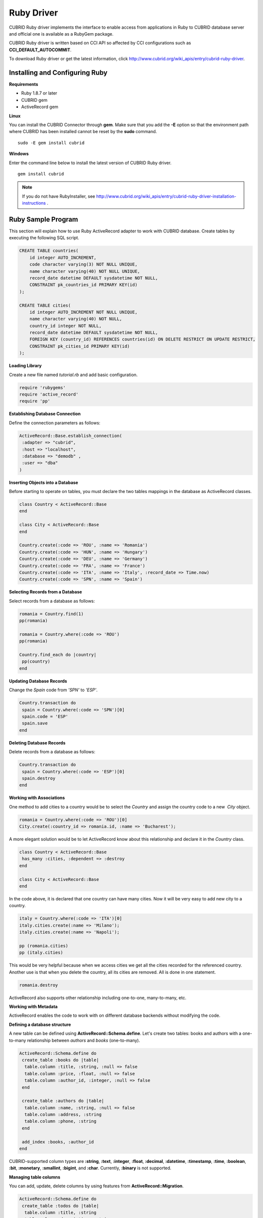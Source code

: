 ***********
Ruby Driver
***********

CUBRID Ruby driver implements the interface to enable access from applications in Ruby to CUBRID database server and official one is available as a RubyGem package.

CUBRID Ruby driver is written based on CCI API so affected by CCI configurations such as **CCI_DEFAULT_AUTOCOMMIT**.

To download Ruby driver or get the latest information, click http://www.cubrid.org/wiki_apis/entry/cubrid-ruby-driver.

Installing and Configuring Ruby
===============================

**Requirements**

*   Ruby 1.8.7 or later
*   CUBRID gem
*   ActiveRecord gem

**Linux**

You can install the CUBRID Connector through **gem**. Make sure that you add the **-E** option so that the environment path where CUBRID has been installed cannot be reset by the **sudo** command. ::

    sudo -E gem install cubrid

**Windows**

Enter the command line below to install the latest version of CUBRID Ruby driver. ::

    gem install cubrid

.. note:: 

    If you do not have RubyInstaller, see http://www.cubrid.org/wiki_apis/entry/cubrid-ruby-driver-installation-instructions .

Ruby Sample Program
===================

This section will explain how to use Ruby ActiveRecord adapter to work with CUBRID database. Create tables by executing the following SQL script.

.. code-block:: sql

    CREATE TABLE countries(
        id integer AUTO_INCREMENT,
        code character varying(3) NOT NULL UNIQUE,
        name character varying(40) NOT NULL UNIQUE,
        record_date datetime DEFAULT sysdatetime NOT NULL,
        CONSTRAINT pk_countries_id PRIMARY KEY(id)
    );
    
    CREATE TABLE cities(
        id integer AUTO_INCREMENT NOT NULL UNIQUE,
        name character varying(40) NOT NULL,
        country_id integer NOT NULL,
        record_date datetime DEFAULT sysdatetime NOT NULL,
        FOREIGN KEY (country_id) REFERENCES countries(id) ON DELETE RESTRICT ON UPDATE RESTRICT,
        CONSTRAINT pk_cities_id PRIMARY KEY(id)
    );

**Loading Library**

Create a new file named *tutorial.rb* and add basic configuration.

.. code-block:: ruby

    require 'rubygems'
    require 'active_record'
    require 'pp'

**Establishing Database Connection**

Define the connection parameters as follows:

.. code-block:: ruby

    ActiveRecord::Base.establish_connection(
     :adapter => "cubrid",
     :host => "localhost",
     :database => "demodb" ,
     :user => "dba"
    )

**Inserting Objects into a Database**

Before starting to operate on tables, you must declare the two tables mappings in the database as ActiveRecord classes.

.. code-block:: ruby

    class Country < ActiveRecord::Base
    end
     
    class City < ActiveRecord::Base
    end
     
    Country.create(:code => 'ROU', :name => 'Romania')
    Country.create(:code => 'HUN', :name => 'Hungary')
    Country.create(:code => 'DEU', :name => 'Germany')
    Country.create(:code => 'FRA', :name => 'France')
    Country.create(:code => 'ITA', :name => 'Italy', :record_date => Time.now)
    Country.create(:code => 'SPN', :name => 'Spain')

**Selecting Records from a Database**

Select records from a database as follows:

.. code-block:: ruby

    romania = Country.find(1)
    pp(romania)
     
    romania = Country.where(:code => 'ROU')
    pp(romania)
     
    Country.find_each do |country|
     pp(country)
    end

**Updating Database Records**

Change the *Spain* code from *'SPN'* to *'ESP'*.

.. code-block:: ruby

    Country.transaction do
     spain = Country.where(:code => 'SPN')[0]
     spain.code = 'ESP'
     spain.save
    end

**Deleting Database Records**

Delete records from a database as follows:

.. code-block:: ruby

    Country.transaction do
     spain = Country.where(:code => 'ESP')[0]
     spain.destroy
    end

**Working with Associations**

One method to add cities to a country would be to select the *Country* and assign the country code to a new  *City* object.

.. code-block:: ruby

    romania = Country.where(:code => 'ROU')[0]
    City.create(:country_id => romania.id, :name => 'Bucharest');

A more elegant solution would be to let ActiveRecord know about this relationship and declare it in the *Country* class.

.. code-block:: ruby

    class Country < ActiveRecord::Base
     has_many :cities, :dependent => :destroy
    end
     
    class City < ActiveRecord::Base
    end

In the code above, it is declared that one country can have many cities. Now it will be very easy to add new city to a country.

.. code-block:: ruby

    italy = Country.where(:code => 'ITA')[0]
    italy.cities.create(:name => 'Milano');
    italy.cities.create(:name => 'Napoli');
     
    pp (romania.cities)
    pp (italy.cities)

This would be very helpful because when we access cities we get all the cities recorded for the referenced country. Another use is that when you delete the country, all its cities are removed. All is done in one statement.

.. code-block:: ruby

    romania.destroy

ActiveRecord also supports other relationship including one-to-one, many-to-many, etc.

**Working with Metadata**

ActiveRecord enables the code to work with on different database backends without modifying the code.

**Defining a database structure**

A new table can be defined using **ActiveRecord::Schema.define**. Let's create two tables: books and authors with a one-to-many relationship between *authors* and *books* (one-to-many).

.. code-block:: ruby

    ActiveRecord::Schema.define do
     create_table :books do |table|
      table.column :title, :string, :null => false
      table.column :price, :float, :null => false
      table.column :author_id, :integer, :null => false
     end
      
     create_table :authors do |table|
      table.column :name, :string, :null => false
      table.column :address, :string
      table.column :phone, :string
     end
     
     add_index :books, :author_id
    end

CUBRID-supported column types are **:string**, **:text**, **:integer**, **:float**, **:decimal**, **:datetime**, **:timestamp**, **:time**, **:boolean**, **:bit**, **:monetary**, **:smallint**, **:bigint**, and **:char**. Currently, **:binary** is not supported.

**Managing table columns**

You can add, update, delete columns by using features from **ActiveRecord::Migration**.

.. code-block:: ruby

    ActiveRecord::Schema.define do
     create_table :todos do |table|
      table.column :title, :string
      table.column :description, :string
     end
      
     change_column :todos, :description, :string, :null => false
     add_column :todos, :created, :datetime, :default => Time.now
     rename_column :todos, :created, :record_date
     remove_column :todos, :record_date
      
    end

**Dumping database schema**

You can use **ActiveRecord::SchemaDumper.dump** to dump information for currently used schema. This is done into a platform independent format that is understood by Ruby ActiveRecord.

Note that if you are using custom column types database specific (**:bigint**, **:bit**, **:monetary**), this may work.

**Obtaing Server Capabilities**

You can get database information extracted from the current connections as in the example below:

.. code-block:: ruby

    puts "Maximum column length        : " + ActiveRecord::Base.connection.column_name_length.to_s
    puts "SQL statement maximum length : " + ActiveRecord::Base.connection.sql_query_length.to_s
    puts "Quoting : '''test'''         : " + ActiveRecord::Base.connection.quote("'''test'''")
    

**Creating a schema**

Due to the way CUBRID is functioning, you cannot programmatically create a schema as in the following example:

.. code-block:: ruby

    ActiveRecord::Schema.define do
     create_database('not_supported')
    end

Ruby API
========

For more information about CUBRID Ruby API, see CUBRID Ruby API Documentation ( http://www.cubrid.org/wiki_apis/entry/cubrid-ruby-api-documentation#ruby_api ).

*   `Connection Class <http://www.cubrid.org/wiki_apis/entry/cubrid-ruby-api-documentation#connection_class>`_

    *   `Data Constants <http://www.cubrid.org/wiki_apis/entry/cubrid-ruby-api-documentation#data_constants>`_
    *   `auto_commit= <http://www.cubrid.org/wiki_apis/entry/cubrid-ruby-api-documentation#auto_commit.3d>`_
    *   `auto_commit? <http://www.cubrid.org/wiki_apis/entry/cubrid-ruby-api-documentation#auto_commit.3f>`_
    *   `connect <http://www.cubrid.org/wiki_apis/entry/cubrid-ruby-api-documentation#connect>`_
    *   `close <http://www.cubrid.org/wiki_apis/entry/cubrid-ruby-api-documentation#close>`_
    *   `commit <http://www.cubrid.org/wiki_apis/entry/cubrid-ruby-api-documentation#commit>`_
    *   `rollback <http://www.cubrid.org/wiki_apis/entry/cubrid-ruby-api-documentation#rollback>`_
    *   `glo_new <http://www.cubrid.org/wiki_apis/entry/cubrid-ruby-api-documentation#glo_new>`_
    *   `query <http://www.cubrid.org/wiki_apis/entry/cubrid-ruby-api-documentation#query>`_
    *   `prepare <http://www.cubrid.org/wiki_apis/entry/cubrid-ruby-api-documentation#prepare>`_
    *   `to_s <http://www.cubrid.org/wiki_apis/entry/cubrid-ruby-api-documentation#to_s>`_
    *   `server_version <http://www.cubrid.org/wiki_apis/entry/cubrid-ruby-api-documentation#server_version>`_

*   `Statement Class <http://www.cubrid.org/wiki_apis/entry/cubrid-ruby-api-documentation#statement_class>`_

    *   `Data Types <http://www.cubrid.org/wiki_apis/entry/cubrid-ruby-api-documentation#data_types>`_
    *   `affected_rows <http://www.cubrid.org/wiki_apis/entry/cubrid-ruby-api-documentation#affected_rows>`_
    *   `bind <http://www.cubrid.org/wiki_apis/entry/cubrid-ruby-api-documentation#bind>`_
    *   `close <http://www.cubrid.org/wiki_apis/entry/cubrid-ruby-api-documentation#close_2>`_
    *   `column_info <http://www.cubrid.org/wiki_apis/entry/cubrid-ruby-api-documentation#column_info>`_
    *   `each <http://www.cubrid.org/wiki_apis/entry/cubrid-ruby-api-documentation#each>`_
    *   `each_hash <http://www.cubrid.org/wiki_apis/entry/cubrid-ruby-api-documentation#each_hash>`_
    *   `execute <http://www.cubrid.org/wiki_apis/entry/cubrid-ruby-api-documentation#execute>`_
    *   `fetch <http://www.cubrid.org/wiki_apis/entry/cubrid-ruby-api-documentation#fetch>`_
    *   `fetch_hash <http://www.cubrid.org/wiki_apis/entry/cubrid-ruby-api-documentation#fetch_hash>`_
    *   `get_oid <http://www.cubrid.org/wiki_apis/entry/cubrid-ruby-api-documentation#get_oid>`_

*   `Oid Class <http://www.cubrid.org/wiki_apis/entry/cubrid-ruby-api-documentation#oid_class>`_

    *   `[](col_name) <http://www.cubrid.org/wiki_apis/entry/cubrid-ruby-api-documentation#.5b.5d.28col_name.29>`_
    *   `[]=(col_name, obj) <http://www.cubrid.org/wiki_apis/entry/cubrid-ruby-api-documentation#.5b.5d.3d.28col_name.2c_obj.29>`_
    *   `drop <http://www.cubrid.org/wiki_apis/entry/cubrid-ruby-api-documentation#drop>`_
    *   `each <http://www.cubrid.org/wiki_apis/entry/cubrid-ruby-api-documentation#each_2>`_
    *   `lock <http://www.cubrid.org/wiki_apis/entry/cubrid-ruby-api-documentation#lock>`_
    *   `refresh <http://www.cubrid.org/wiki_apis/entry/cubrid-ruby-api-documentation#refresh>`_
    *   `save <http://www.cubrid.org/wiki_apis/entry/cubrid-ruby-api-documentation#save>`_
    *   `table <http://www.cubrid.org/wiki_apis/entry/cubrid-ruby-api-documentation#table>`_
    *   `to_hash <http://www.cubrid.org/wiki_apis/entry/cubrid-ruby-api-documentation#to_hash>`_
    *   `to_s <http://www.cubrid.org/wiki_apis/entry/cubrid-ruby-api-documentation#to_s_2>`_
